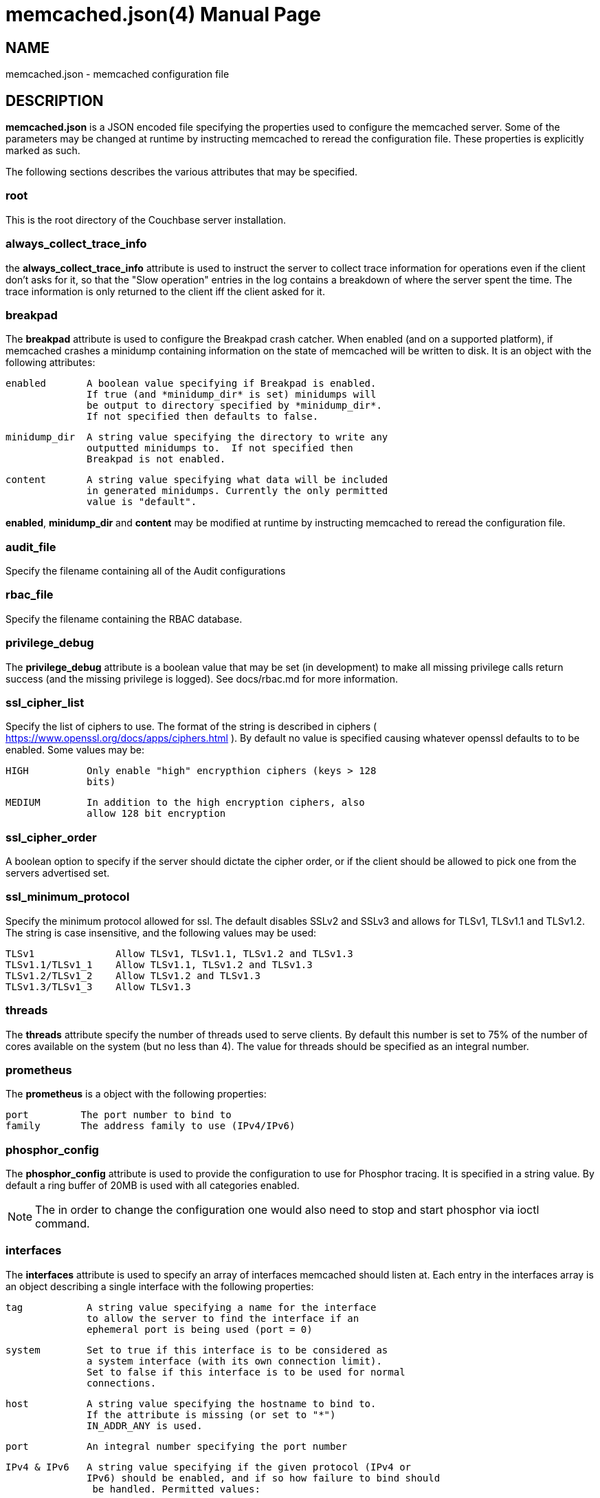 = memcached.json(4)
:doctype: manpage
Trond Norbye <trond.norbye@couchbase.com>

== NAME

memcached.json - memcached configuration file

== DESCRIPTION

*memcached.json* is a JSON encoded file specifying the properties
used to configure the memcached server. Some of the parameters
may be changed at runtime by instructing memcached to reread the
configuration file. These properties is explicitly marked as
such.

The following sections describes the various attributes that may
be specified.

=== root

This is the root directory of the Couchbase server installation.

=== always_collect_trace_info

the *always_collect_trace_info* attribute is used to instruct the
server to collect trace information for operations even if the client
don't asks for it, so that the "Slow operation" entries in the log
contains a breakdown of where the server spent the time. The
trace information is only returned to the client iff the client asked
for it.

=== breakpad

The *breakpad* attribute is used to configure the Breakpad crash
catcher. When enabled (and on a supported platform), if memcached
crashes a minidump containing information on the state of memcached
will be written to disk.
It is an object with the following attributes:

    enabled       A boolean value specifying if Breakpad is enabled.
                  If true (and *minidump_dir* is set) minidumps will
                  be output to directory specified by *minidump_dir*.
                  If not specified then defaults to false.

    minidump_dir  A string value specifying the directory to write any
                  outputted minidumps to.  If not specified then
                  Breakpad is not enabled.

    content       A string value specifying what data will be included
                  in generated minidumps. Currently the only permitted
                  value is "default".

*enabled*, *minidump_dir* and *content* may be modified at runtime by
instructing memcached to reread the configuration file.

=== audit_file

Specify the filename containing all of the Audit configurations

=== rbac_file

Specify the filename containing the RBAC database.

=== privilege_debug

The *privilege_debug* attribute is a boolean value that may be set
(in development) to make all missing privilege calls return success
(and the missing privilege is logged). See docs/rbac.md for more
information.

=== ssl_cipher_list

Specify the list of ciphers to use. The format of the string is
described in ciphers ( https://www.openssl.org/docs/apps/ciphers.html
). By default no value is specified causing whatever openssl defaults
to to be enabled. Some values may be:

    HIGH          Only enable "high" encrypthion ciphers (keys > 128
                  bits)

    MEDIUM        In addition to the high encryption ciphers, also
                  allow 128 bit encryption

=== ssl_cipher_order

A boolean option to specify if the server should dictate the cipher
order, or if the client should be allowed to pick one from the
servers advertised set.

=== ssl_minimum_protocol

Specify the minimum protocol allowed for ssl. The default disables
SSLv2 and SSLv3 and allows for TLSv1, TLSv1.1 and TLSv1.2. The
string is case insensitive, and the following values may be used:

    TLSv1              Allow TLSv1, TLSv1.1, TLSv1.2 and TLSv1.3
    TLSv1.1/TLSv1_1    Allow TLSv1.1, TLSv1.2 and TLSv1.3
    TLSv1.2/TLSv1_2    Allow TLSv1.2 and TLSv1.3
    TLSv1.3/TLSv1_3    Allow TLSv1.3

=== threads

The *threads* attribute specify the number of threads used to serve
clients. By default this number is set to 75% of the number of cores
available on the system (but no less than 4). The value for threads
should be specified as an integral number.

=== prometheus

The *prometheus* is a object with the following properties:

    port         The port number to bind to
    family       The address family to use (IPv4/IPv6)

=== phosphor_config

The *phosphor_config* attribute is used to provide the configuration
to use for Phosphor tracing. It is specified in a string value.
By default a ring buffer of 20MB is used with all categories enabled.

NOTE: The in order to change the configuration one would also need
to stop and start phosphor via ioctl command.

=== interfaces

The *interfaces* attribute is used to specify an array of interfaces
memcached should listen at. Each entry in the interfaces array is an
object describing a single interface with the following properties:

    tag           A string value specifying a name for the interface
                  to allow the server to find the interface if an
                  ephemeral port is being used (port = 0)

    system        Set to true if this interface is to be considered as
                  a system interface (with its own connection limit).
                  Set to false if this interface is to be used for normal
                  connections.

    host          A string value specifying the hostname to bind to.
                  If the attribute is missing (or set to "*")
                  IN_ADDR_ANY is used.

    port          An integral number specifying the port number

    IPv4 & IPv6   A string value specifying if the given protocol (IPv4 or
                  IPv6) should be enabled, and if so how failure to bind should
                   be handled. Permitted values:

                  "required"  The specified protocol must be enabled on this
                              interface. If it cannot be enabled, then
                              memcached will fail to start.

                  "optional"  The specified protocol should be enabled on this
                              interface. If it cannot be enabled, then permit
                              memcached to still start.

                  "off"       Do not attempt to enable the specified protocol
                              on this interface.

                  The default value is "optional".

                  Backward compatability note: To support old configurations
                  (before the tri-state string was introduced), a boolean value
                  is accepted which maps to the above string values:

                  true  -> "optional"
                  false -> "off"

    ssl           An object specifying SSL related properties.
                  See below.

The *ssl* object contains the two *mandatory* attributes:

    key           A string value with the absolute path to the
	          file containing the private key to use.

    cert          A string value with the absolute path to the
                  file containing the X.509 certificate to use.

*maxconn*, *tcp_nodelay*, *ssl.key* and *ssl.cert* may
be modified by instructing memcached to reread the configuration
file.

=== stdin_listener

The *stdin_listener* attribute is a boolean attribute set to true
if the standard input listener should be used or not.

=== default_reqs_per_event

The *default_reqs_per_event* attribute is an integral value specifying
the number of request that may be served per client before serving
the next client (to avoid starvation). The default value is 20.

*default_reqs_per_event* may be updated by instructing memcached to
reread the configuration file.

=== reqs_per_event_high_priority

The *reqs_per_event_high_priority* attribute is an integral value
specifying the number of request that may be served per high priority
client before serving the next client (to avoid starvation). The
default value is 20.

*reqs_per_event_high_priority* may be updated by instructing memcached
to reread the configuration file.

=== reqs_per_event_med_priority

The *reqs_per_event_med_priority* attribute is an integral value
specifying the number of request that may be served per medium priority
client before serving the next client (to avoid starvation). The
default value is 20.

*reqs_per_event_med_priority* may be updated by instructing memcached
to reread the configuration file.

=== reqs_per_event_low_priority

The *reqs_per_event_low_priority* attribute is an integral value
specifying the number of request that may be served per low priority
client before serving the next client (to avoid starvation). The
default value is 20.

*reqs_per_event_low_priority* may be updated by instructing memcached
to reread the configuration file.

=== verbosity

The *verbosity* attribute is an integral value specifying the amount
of output produced by the memcached server. By default this value is
set to 0 resulting in only warnings to be emitted. Setting this
value too high will produce a lot of output which is most likely
meaningless for most people.

*verbosity* may be updated by instructing memcached to reread
the configuration file.

=== connection_idle_time

The *connection_idle_time* attribute is an integral value specifying the
number of seconds a connection may be idle until the server will disconnect.

By default the connection idle time is set to 5 minutes.

*connection_idle_time* may be updated by instructing memcached to reread the
configuration file.

=== datatype_json

The *datatype_json* attribute is a boolean value to enable the support
for using the datatype JSON extension. By default this support is *enabled*.

=== datatype_snappy

The *datatype_snappy* attribute is a boolean value to enable the support
for using the datatype snappy extension. By default this support is
*enabled*.

=== max_packet_size

The *max_packet_size* attribute is an integer value that specify the
maximum packet size (in MB) allowed to be received from clients without
disconnecting them. This is a safetynet for avoiding the server to
try to spool up a 4GB packet. When a packet is received on the
network with a body bigger than this threshold EINVAL is returned
to the client and the client is disconnected.

=== sasl_mechanisms

the *sasl_mechanisms* attribute is a string value containing the SASL
mechanisms that should be available for clients. It is not a dynamic
value and require restart in order to change.

=== ssl_sasl_mechanisms

the *ssl_sasl_mechanisms* attribute is a string value containing the SASL
mechanisms that should be available for clients connecting over SSL.
It is not a dynamic value and require restart in order to change.
By default this value is set to PLAIN (the default value may be cleared
by setting the environment variable `COUCHBASE_I_DONT_TRUST_SSL` to a
non-null value.

=== client_cert_auth

The client_cert_auth object is used to enable client certificate
authentication and control how the username is extracted from the client
certificate. It contains the following attributes.

*state*. Possible values for this paramters can be disabled,
enabled or mandatory. When enabled, if the server will request a
certificate from the client but if the certificate cannot be verified
it will stil allow the connection. In mandatory mode, the client connection
is dropped if the client certificate cannot be verified.

The path attribute specifies the field which will be used to extract the
username from the certificate and map that to user defined in Couchbase.
Currently only subject.cn, san.uri, san.email and san.dnsname are allowed.
This attribute is optional, however if defined, then the provided client
certificates must contain the fields which is used for the mapping,
*and the user must* be defined in Couchbase for the connection to be
established.

The prefix attribute specifices the prefix value to be ignored while
extracting the username from the certificate.

The delimiter attribute can be a string of characters and the parsing
of the username ends when one of the characters in the string is found.

=== dedupe_nmvb_maps

The *dedupe_nmvb_maps* attribute is a boolean value to enable deduplication
of the cluster maps in the "Not My VBucket" response messages sent to
the clients. By default this value is set to false.

=== error_maps_dir

A directory containing one or more JSON-formatted error maps. The error maps
are returned to the client using the GET_ERROR_MAP protocol command.
Multiple error maps correspond to multiple versions.

The format of the error map itself is described in `docs/ErrorMap.md`

=== xattr_enabled

The *xattrs_enabled* attribute is a boolean value to enable or disable
the use of extended attributes on documents. It may be overridden by
privileged connections to allow them to set up replication streams
before users create them.

=== tracing_enabled

The *tracing_enabled* attribute is a boolean value to enable or disable
retrieving tracedata from the server. If enabled, the time the request
took on the server will be sent back as a part of the response.

=== external_auth_service

The *external_auth_service* attribute is a boolean value to enable
or disable the use of an external authentication service.

=== active_external_users_push_interval

The *active_external_users_push_interval* attribute is a numeric
parameter to specify the number of seconds between each time
memcached push the set of active external users to the authentication
providers.

=== tenant_specific_stats

The *tenant_specific_stats* attribute is a boolean value to enable or
disable collection on statistics on a per-tenant base. By default it is
set to off.

=== opcode-attributes-override

The *opcode-attributes-override* attribute is an object which follows
the syntax outlined in etc/couchbase/kv/opcode-attributes.d/README.md

=== max_send_queue_size

The *max_send_queue_size* attribute is an unsigned number used to
specify the limit (in MB) of data we may insert in the send queue
for a given client before we stop accept new commands and wait
for the client to drain the socket. The motivation is to make sure
that we don't end up consuming GB of memory serving a single client.
The max queue size is set to 40MB by default (2x the max document
size)

=== num_reader_threads and num_writer_threads

Specifies the number of reader or writer threads, respectively. The value
can be encoded either a string specifying a mode which memcached will interpret
to calculate the number of threads, of as a unsigned number specifying the exact
number. Possible values:

"default" or 0:: Configure the number of threads based on the properties of the
running system (currently logical CPU core count, capped at conservative values).

"disk_io_optimized":: Configure the number of for optimized disk throughput /
latency based on the properties of the running system (currently logical CPU
core count, with higher caps than `"default"`).

<positive integer>:: Use the exact number of threads specified.

=== num_storage_threads

Specifies the number of storage backend threads.
If 0 means that memcached should use the default number of storage threads which
is calculated as 3 x num_writer_threads.

=== enforce_tenant_limits_enabled

Specifies if cross-connection resource control should be enforced for
tenants.

=== logger

The *logger* attribute is used to specify properties for the logger
used by memcached. It is an object with the following properties:

    filename    The prefix of the files to use for logging. The
                logger appends: nnnnnn.txt to the prefix specified
                where nnnnnn is replaced with a sequence number.
                If no filename is specified, no files will be written.

    buffersize  The buffers used by the logger to buffer data before
                dumping to disk. This property is only used when
                filename is present.

    cyclesize   The number of bytes to write to a file before starting
                a new one.

    sleeptime   The number of seconds to allow buffering before flushing
                to disk.

    unit_test   Boolean variable set to true when used for unit tests

    console     Boolean variable (defaults to true) if log messages
                should be sent to standard error as well.

== EXAMPLES

A Sample memcached.json:

    {
        "root" : "/opt/couchbase",
        "breakpad" :
            {
                "enabled" : true,
                "minidump_dir" : "/opt/couchbase/var/crash",
                "content" : "default"
            },
        "audit_file" : "/opt/couchbase/etc/security/audit.json",
        "rbac_file" : "/opt/couchbase/etc/security/rbac.json",
        "privilege_debug" : false,
        "error_maps_dir": "/opt/couchbase/etc/error_maps",
        "ssl_cipher_list" : "HIGH",
        "ssl_cipher_order" : true,
        "threads" : 4,
        "interfaces" :
        [
            {
                "tag" : "ssl",
                "host" : "*",
                "port" : 11209,
                "IPv4" : true,
                "IPv6" : true,
                "ssl" :
                {
                    "key" : "/etc/memcached/pkey",
                    "cert" : "/etc/memcached/cert"
                }
            }
        ],
        "stdin_listener" : false,
        "engine" : {
            "module" : "bucket_engine.so",
            "config" : "admin=_admin;default_bucket_name=default;auto_create=false"
        },
        "default_reqs_per_event" : 20,
        "reqs_per_event_high_priority" : 40,
        "reqs_per_event_med_priority" : 20,
        "reqs_per_event_low_priority" : 10,
        "verbosity" : 2,
        "datatype_json" : true,
        "datatype_snappy" : true,
        "max_packet_size" : 25,
        "max_send_queue_size" : 25,
        "sasl_mechanisms" : "SCRAM-SHA512 SCRAM-SHA256 SCRAM-SHA1",
        "dedupe_nmvb_maps" : true,
        "xattr_enabled" : true,
        "tracing_enabled" : true,
        "external_auth_service" : false,
        "active_external_users_push_interval" : 180,
        "opcode-attributes-override": {
           "version": 1,
           "get": {
              "slow": 200
           }
        }
    }

== COPYRIGHT

Copyright 2019 Couchbase, Inc.
